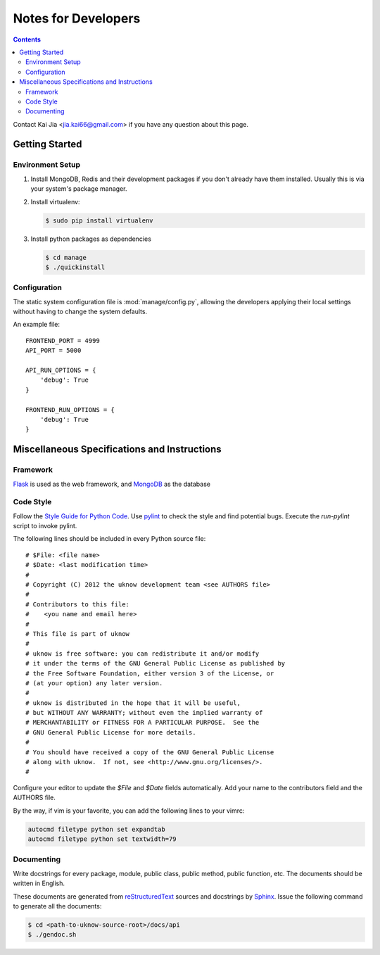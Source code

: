 ..  $File: devnotes.rst
    $Date: Sat Dec 21 16:22:07 2013 +0800
    -----------------------------------------------------------------
    Copyright (C) 2012 the uknow development team <see AUTHORS file>
    Contributors to this file:
       Kai Jia	<jia.kai66@gmail.com>
    -----------------------------------------------------------------
    This file is part of uknow
    uknow is free software: you can redistribute it and/or modify
    it under the terms of the GNU General Public License as published by
    the Free Software Foundation, either version 3 of the License, or
    (at your option) any later version.
    uknow is distributed in the hope that it will be useful,
    but WITHOUT ANY WARRANTY; without even the implied warranty of
    MERCHANTABILITY or FITNESS FOR A PARTICULAR PURPOSE.  See the
    GNU General Public License for more details.
    You should have received a copy of the GNU General Public License
    along with uknow.  If not, see <http://www.gnu.org/licenses/>.


Notes for Developers
====================

.. contents::

Contact Kai Jia <jia.kai66@gmail.com> if you have any question about this page.


Getting Started
---------------


Environment Setup
^^^^^^^^^^^^^^^^^

#.  Install MongoDB, Redis and their development packages if you don't already
    have them installed.  Usually this is via your system's package
    manager.

#.  Install virtualenv:

    .. code-block:: sh

        $ sudo pip install virtualenv

#.  Install python packages as dependencies

    .. code-block:: sh

        $ cd manage
        $ ./quickinstall

.. _devnotes.sysconf:

Configuration
^^^^^^^^^^^^^

The static system configuration file is :mod:`manage/config.py`, allowing the
developers applying their local settings without having to change the system
defaults.

An example file::

    FRONTEND_PORT = 4999
    API_PORT = 5000

    API_RUN_OPTIONS = {
        'debug': True
    }

    FRONTEND_RUN_OPTIONS = {
        'debug': True
    }


Miscellaneous Specifications and Instructions
---------------------------------------------

Framework
^^^^^^^^^

`Flask`_ is used as the web framework, and `MongoDB`_ as the database


Code Style
^^^^^^^^^^

Follow the `Style Guide for Python Code`_.  Use `pylint`_ to check the style and
find potential bugs. Execute the *run-pylint* script to invoke pylint.

The following lines should be included in every Python source file::

    # $File: <file name>
    # $Date: <last modification time>
    #
    # Copyright (C) 2012 the uknow development team <see AUTHORS file>
    #
    # Contributors to this file:
    #    <you name and email here>
    #
    # This file is part of uknow
    #
    # uknow is free software: you can redistribute it and/or modify
    # it under the terms of the GNU General Public License as published by
    # the Free Software Foundation, either version 3 of the License, or
    # (at your option) any later version.
    #
    # uknow is distributed in the hope that it will be useful,
    # but WITHOUT ANY WARRANTY; without even the implied warranty of
    # MERCHANTABILITY or FITNESS FOR A PARTICULAR PURPOSE.  See the
    # GNU General Public License for more details.
    #
    # You should have received a copy of the GNU General Public License
    # along with uknow.  If not, see <http://www.gnu.org/licenses/>.
    #

Configure your editor to update the *$File* and *$Date* fields automatically.
Add your name to the contributors field and the AUTHORS file.

By the way, if vim is your favorite, you can add the following lines to
your vimrc:

.. code-block:: vim

    autocmd filetype python set expandtab
    autocmd filetype python set textwidth=79


.. _devnotes.documenting:

Documenting
^^^^^^^^^^^

Write docstrings for every package, module, public class, public method, public
function, etc. The documents should be written in English.

These documents are generated from `reStructuredText`_ sources and docstrings by
`Sphinx`_.  Issue the following command to generate all the documents:

.. code-block:: sh

    $ cd <path-to-uknow-source-root>/docs/api
    $ ./gendoc.sh




.. links
.. _Style Guide for Python Code: http://www.python.org/dev/peps/pep-0008
.. _pylint: http://pypi.python.org/pypi/pylint
.. _reStructuredText: http://docutils.sourceforge.net/rst.html
.. _Sphinx: http://sphinx.pocoo.org/
.. _Flask: http://flask.pocoo.org/
.. _MongoDB: http://www.mongodb.org/
